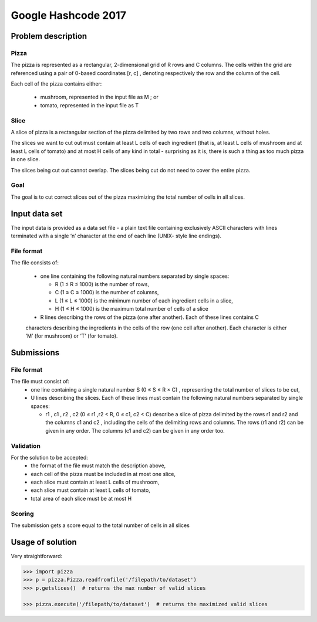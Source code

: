 ====================
Google Hashcode 2017
====================

Problem description
===================

Pizza
-----

The pizza is represented as a rectangular, 2-dimensional grid of R rows and C columns. The cells within the grid are referenced using a pair of 0-based coordinates [r, c] , denoting respectively the row and the column of the cell.

Each cell of the pizza contains either:

 * mushroom, represented in the input file as M ; or

 * tomato, represented in the input file as T

Slice
-----   

A slice of pizza is a rectangular section of the pizza delimited by two rows and two columns, without holes.

The slices we want to cut out must contain at least L cells of each ingredient (that is, at least L cells of mushroom and at least L cells of tomato) and at most H cells of any kind in total - surprising as it is, there is such a thing as too much pizza in one slice.

The slices being cut out cannot overlap. The slices being cut do not need to cover the entire pizza.

Goal
----

The goal is to cut correct slices out of the pizza maximizing the total number of cells in all slices.

Input data set
==============

The input data is provided as a data set file - a plain text file containing exclusively ASCII characters with lines terminated with a single ‘\n’ character at the end of each line (UNIX- style line endings).

File format
-----------
The file consists of:

 * one line containing the following natural numbers separated by single spaces:

   * R (1 ≤ R ≤ 1000) is the number of rows,

   * C (1 ≤ C ≤ 1000) is the number of columns,

   * L (1 ≤ L ≤ 1000) is the minimum number of each ingredient cells in a slice,

   * H (1 ≤ H ≤ 1000) is the maximum total number of cells of a slice

 * R lines describing the rows of the pizza (one after another). Each of these lines contains C
 characters describing the ingredients in the cells of the row (one cell after another). Each character is either ‘M’ (for mushroom) or ‘T’ (for tomato).

Submissions
===========

File format
-----------

The file must consist of:
  * one line containing a single natural number S (0 ≤ S ≤ R × C) , representing the total number of slices to be cut,

  * U lines describing the slices. Each of these lines must contain the following natural numbers separated by single spaces:

    * r1 , c1 , r2 , c2 (0 ≤ r1 ,r2 < R, 0 ≤ c1, c2 < C) describe a slice of pizza delimited by the rows r1 and r2 and the columns c1 and c2 , including the cells of the delimiting rows and columns. The rows (r1 and r2) can be given in any order. The columns (c1 and c2) can be given in any order too.

Validation
----------

For the solution to be accepted:
  * the format of the file must match the description above,

  * each cell of the pizza must be included in at most one slice,

  * each slice must contain at least L cells of mushroom,

  * each slice must contain at least L cells of tomato,

  * total area of each slice must be at most H
    
Scoring
-------    
The submission gets a score equal to the total number of cells in all slices
 
Usage of solution
=================

Very straightforward:

.. code-block:: python

   >>> import pizza
   >>> p = pizza.Pizza.readfromfile('/filepath/to/dataset')
   >>> p.getslices()  # returns the max number of valid slices

   >>> pizza.execute('/filepath/to/dataset')  # returns the maximized valid slices
